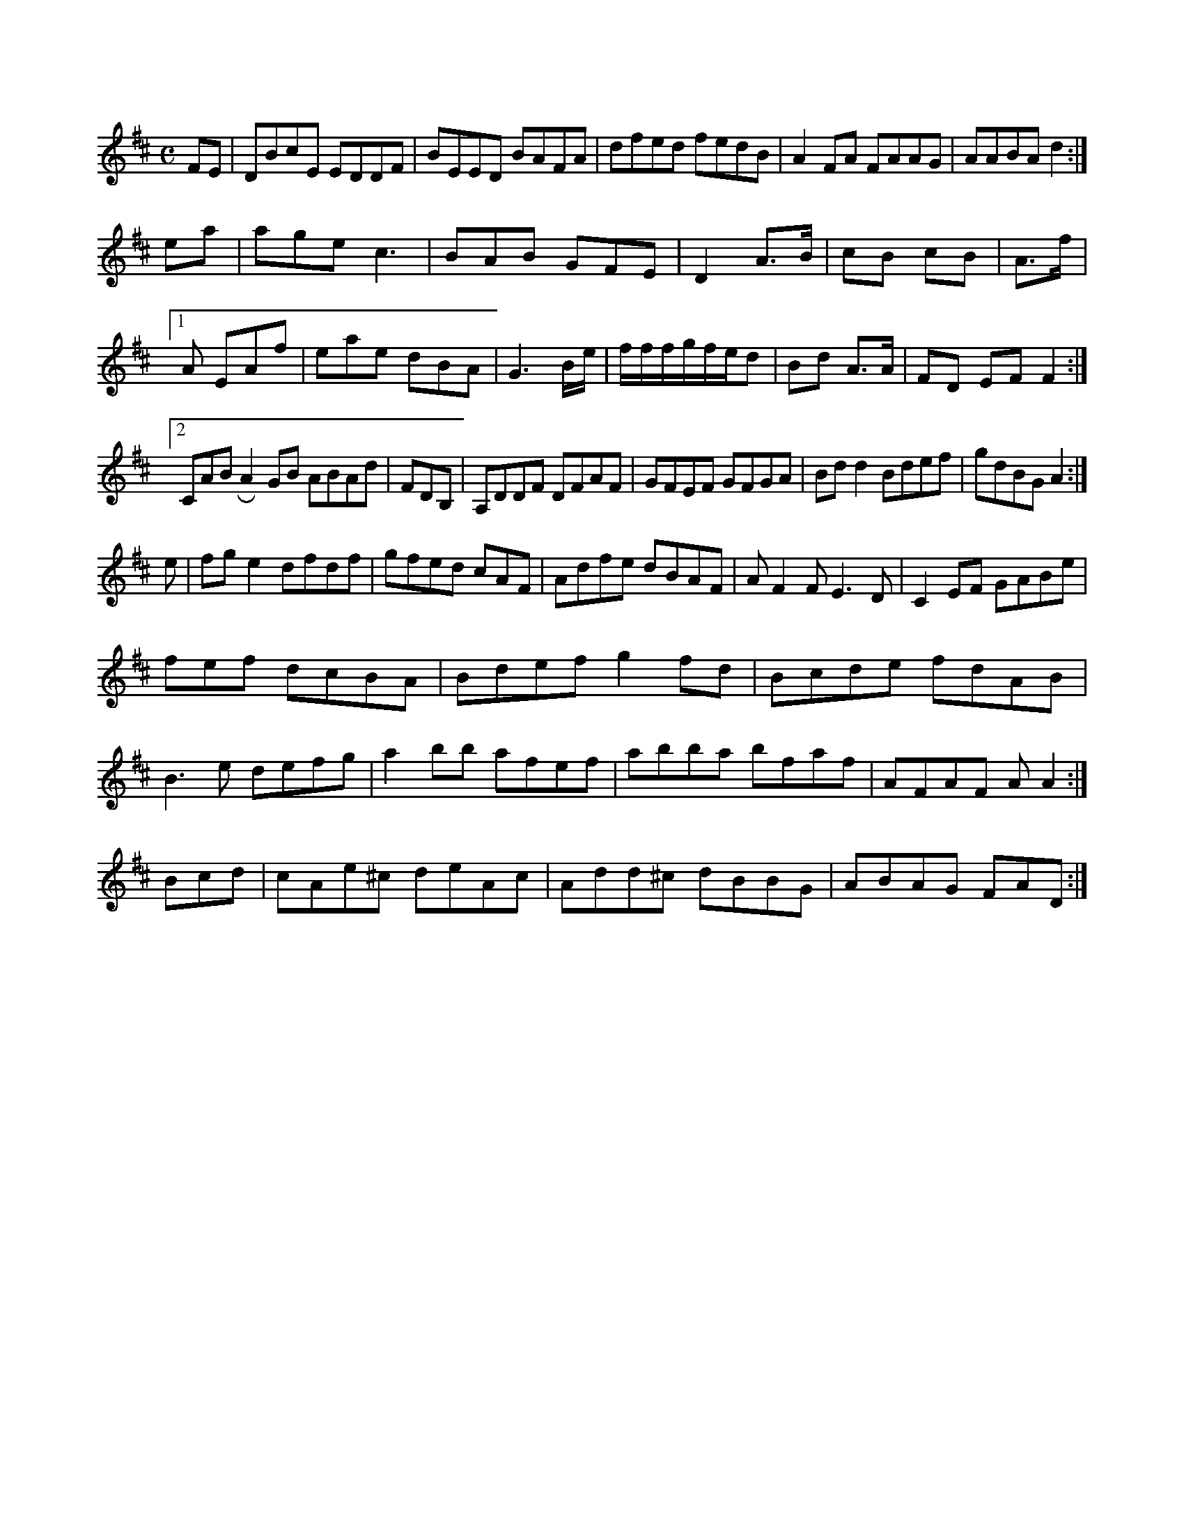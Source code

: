 X:175
M:C
L:1/8
K:D Majo
FE|DBcE EDDF|BEED BAFA|dfed fedB|A2FA FAAG|AABA d2:|!
ea|age c3|BAB GFE|D2 A>B|cB cB|A>f|!
[1A EAf|eae dBA|G3 B/e/|f/f/f/g/f/e/d|Bd A>A|FD EF F2:|!
[2 CABRA2GB ABAd|FDB,|A,DDF DFAF|GFEF GFGA|Bdd2 Bdef|gdBG A2:|!
e|fge2 dfdf|gfed cAF|Adfe dBAF|AF2F E3D|C2EF GABe|!fef dcBA|Bdef g2fd|Bcde fdAB|!
B3e defg|a2bb afef|abba bfaf|AFAF AA2:|!
Bcd|cAe^c deAc|Add^c dBBG|ABAG FAD:|!